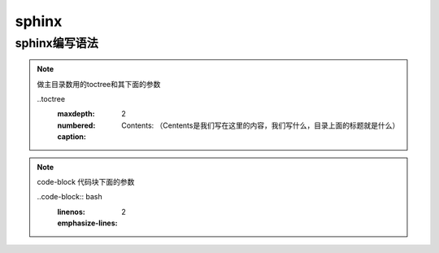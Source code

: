sphinx
############

sphinx编写语法
=====================

.. note:: 做主目录数用的toctree和其下面的参数

     ..toctree
          :maxdepth: 2
          :numbered:
          :caption: Contents: （Centents是我们写在这里的内容，我们写什么，目录上面的标题就是什么）

.. note:: code-block 代码块下面的参数

     ..code-block:: bash
          :linenos:
          :emphasize-lines: 2